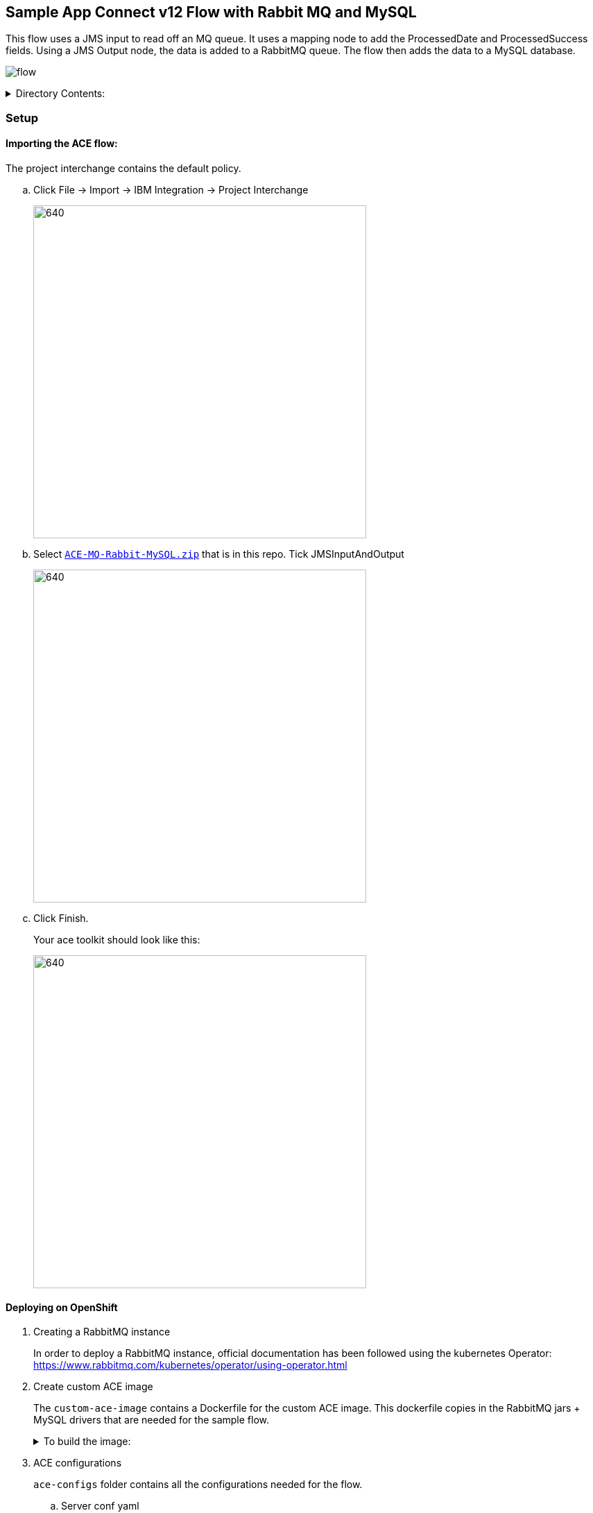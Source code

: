== Sample App Connect v12 Flow with Rabbit MQ and MySQL

This flow uses a JMS input to read off an MQ queue. It uses a mapping node to add the ProcessedDate and ProcessedSuccess fields.
Using a JMS Output node, the data is added to a RabbitMQ queue. The flow then adds the data to a MySQL database.

image:./readme-images/flow.png[]


.Directory Contents:
[%collapsible]
====
[source, shell]
----
.
├── ACE-MQ-Rabbit-MySQL.zip
├── README.asciidoc
├── ace-configs
│   ├── JNDI-Directory
│   │   ├── input
│   │   └── rmq
│   ├── odbcini
│   │   ├── odbc.ini
│   │   └── odbcinst.ini
│   ├── serverconf
│   │   └── server.conf.yaml
│   └── setdbparms
│       └── setdbparms.txt
├── custom-ace-image
│   ├── Dockerfile
│   └── ace
│       ├── drivers
│       │   └── mysql-connector-odbc-8.0.26-1.el8.x86_64.rpm
│       └── rabbitmqjars
│           ├── amqp-client-5.13.1.jar
│           ├── fscontext-4.4.2.jar
│           ├── geronimo-jms_1.1_spec-1.1.1.jar
│           ├── rabbitmq-jms-2.3.0.jar
│           └── slf4j-api-1.7.5.jar
└── readme-images
    ├── ace-import.png
    ├── ace-toolkit.png
    ├── config-bindings.png
    ├── config-odbc-ini.png
    ├── config-server-conf-yaml.png
    ├── config-set-db-parms.png
    ├── file-import.png
    └── flow.png
----
====

=== Setup

==== Importing the ACE flow:

The project interchange contains the default policy.

.. Click File -> Import -> IBM Integration -> Project Interchange
+
image:./readme-images/file-import.png[640,480]

.. Select `link:ACE-MQ-Rabbit-MySQL.zip[]` that is in this repo. Tick JMSInputAndOutput
+
image:./readme-images/ace-import.png[640,480]

.. Click Finish.
+
Your ace toolkit should look like this:
+
image:./readme-images/ace-toolkit.png[640,480]

==== Deploying on OpenShift

. Creating a RabbitMQ instance
+
In order to deploy a RabbitMQ instance, official documentation has been followed using the kubernetes Operator: https://www.rabbitmq.com/kubernetes/operator/using-operator.html

. Create custom ACE image
+
The `custom-ace-image` contains a Dockerfile for the custom ACE image.
This dockerfile copies in the RabbitMQ jars + MySQL drivers that are needed for the sample flow.
+
.To build the image:
[%collapsible]
====
.. Login to the IBM private registry
+
The link:custom-ace-image/Dockerfile[] pulls from the ibm private registry "cp.icr.io". In order to create the docker image, you need to login to this registry with the entitlement key. You can get the credentials from the ibm-entitlement-key secret that is saved onto your cluster on the ACE namespace:
+
[source, bash]
----
$ ibm_registry_username="$(oc get -n <ACE-NAMESPACE> secrets ibm-entitlement-key -o json | jq -r '.data[".dockerconfigjson"]' | base64 -d | jq -r '.auths["cp.icr.io"].username')"

$ ibm_registry_password="$(oc get -n <ACE-NAMESPACE> secrets ibm-entitlement-key -o json | jq -r '.data[".dockerconfigjson"]' | base64 -d | jq -r '.auths["cp.icr.io"].password')"

$ docker login cp.icr.io -u $ibm_registry_username -p $ibm_registry_password
----
+
.. Build the docker image
+
To create the docker image, run the following from the `custom-ace-image` directory:
+
[source,bash]
----
$ docker_registry_hostname=$(oc get routes -n openshift-image-registry -o=jsonpath='{.items[0].spec.host}')

$ ace_namespace=<FILL ME IN>

$ docker build -t $docker_registry_hostname/$ace_namespace/ace-rabbit-mysql:1.0 .
----
+
.. Login to the OpenShift registry
+
We need to push the image to the docker registry on OpenShift. In order to do this we must first login to the docker registry
+
[source,bash]
----
$ docker login $docker_registry_hostname -u $(oc whoami) -p $(oc whoami -t)
----

.. Push the new image
+
[source, bash]
----
$ docker push $docker_registry_hostname/$ace_namespace/ace-rabbit-mysql:1.0
----

.. Check that the image has been pushed
+
[source,bash]
----
$ oc get is -n $ace_namespace
NAME                        IMAGE REPOSITORY                                                                                    TAGS   UPDATED
ace-rabbit-mysql            default-route-openshift-image-registry.apps.aws-ocp-htcjl3br.ibmdtepaks.com/ace/ace-rabbit-mysql    1.0    32 hours ago


----
====

. ACE configurations
+
`ace-configs` folder contains all the configurations needed for the flow.

.. Server conf yaml
+
Create a configuration of type `server.conf.yaml` that contains the contents of link:ace-configs/serverconf/server.conf.yaml[]
+
image:./readme-images/config-server-conf-yaml.png[640,480]
+
Please note the server.conf.yaml exposes the debug port for development purposes when using the ACE Toolkit.

.. ODBC ini file
+
Create a configuration of type `odbc.ini` that contains the contents of link:ace-configs/odbcini/odbc.ini[]
+
image:./readme-images/config-odbc-ini.png[640,480]

.. Set DB Params
+
Create a configuration of type `setdbparms.txt` that contains the contents of link:ace-configs/setdbparms/setdbparms.txt[]
+
image:./readme-images/config-set-db-parms.png[640,480]

.. Bindings
+
The link:ace-configs/JNDI-Directory[] contains 2 subfolders that hold the `.bindings` files for the input (MQ) and output (RMQ) nodes.
+
The `.bindings` files in this repo have replacement tokens following the pattern `###CONFIGURATION###`, e.g. `###MQ-PORT###`. These need to be replaced with the correct values.
+
It is recommended to use `JMSAdmin` tool to regenerate this file for MQ.
+
Create a ZIP from the JNDI-Directory with the modified bindings files. Create a configuration of type `generic` that contains this zip.
+
image:./readme-images/config-bindings.png[640,480]

. ACE Integration server
+
Create an integration server including the configurations that were made in the previous step. Set the container image to be the custom image that was pushed to the ACE namespace.
+
[source, yaml]
----
apiVersion: appconnect.ibm.com/v1beta1
kind: IntegrationServer
metadata:
  name: ace-rabbit-mysql
  namespace: ace
spec:
  enableMetrics: true
  license:
    accept: true
    license: L-KSBM-C37J2R
    use: CloudPakForIntegrationNonProduction
  pod:
    containers:
      runtime:
        image: >-
          image-registry.openshift-image-registry.svc:5000/ace/ace-rabbit-mysql:1.0
        imagePullPolicy: Always
  adminServerSecure: true
  router:
    timeout: 120s
  designerFlowsOperationMode: disabled
  createDashboardUsers: true
  service:
    endpointType: http
  version: 12.0.1.0-r3
  replicas: 1
  barURL: >-
    https://dashboard-dash:3443/v1/directories/jmsrmqsql?428c3e9c-e37d-4a7f-a935-8e6bcb5341b7
  configurations:
    - bindings
    - odbcini
    - serverconfyaml
    - setdbparms
----






